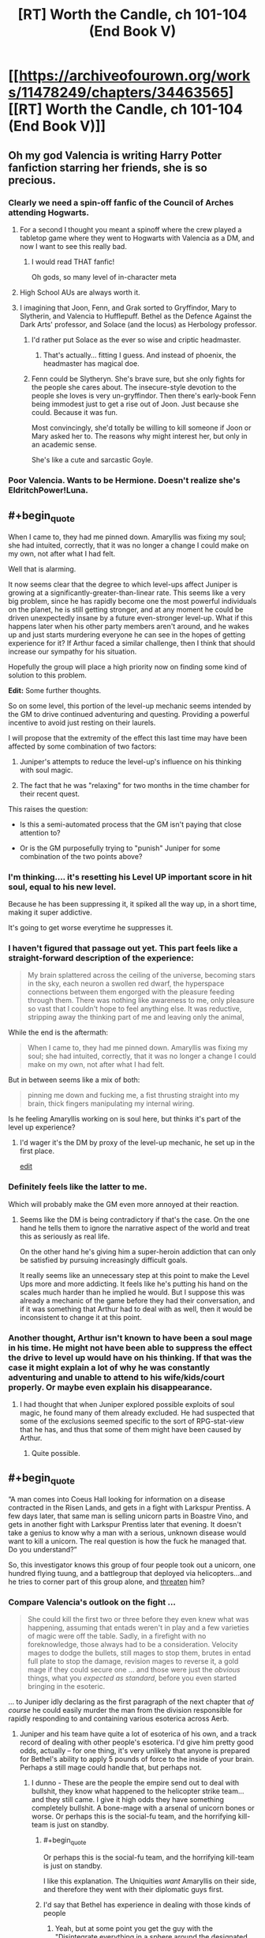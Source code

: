 #+TITLE: [RT] Worth the Candle, ch 101-104 (End Book V)

* [[https://archiveofourown.org/works/11478249/chapters/34463565][[RT] Worth the Candle, ch 101-104 (End Book V)]]
:PROPERTIES:
:Author: cthulhuraejepsen
:Score: 211
:DateUnix: 1528499861.0
:END:

** Oh my god Valencia is writing Harry Potter fanfiction starring her friends, she is so precious.
:PROPERTIES:
:Author: XxChronOblivionxX
:Score: 86
:DateUnix: 1528510902.0
:END:

*** Clearly we need a spin-off fanfic of the Council of Arches attending Hogwarts.
:PROPERTIES:
:Author: xamueljones
:Score: 34
:DateUnix: 1528520040.0
:END:

**** For a second I thought you meant a spinoff where the crew played a tabletop game where they went to Hogwarts with Valencia as a DM, and now I want to see this really bad.
:PROPERTIES:
:Author: Clipsterman
:Score: 25
:DateUnix: 1528523757.0
:END:

***** I would read THAT fanfic!

Oh gods, so many level of in-character meta
:PROPERTIES:
:Author: Trudar
:Score: 8
:DateUnix: 1528576579.0
:END:


**** High School AUs are always worth it.
:PROPERTIES:
:Author: SkeevePlowse
:Score: 4
:DateUnix: 1528548739.0
:END:


**** I imagining that Joon, Fenn, and Grak sorted to Gryffindor, Mary to Slytherin, and Valencia to Hufflepuff. Bethel as the Defence Against the Dark Arts' professor, and Solace (and the locus) as Herbology professor.
:PROPERTIES:
:Author: matematikaadit
:Score: 4
:DateUnix: 1528799223.0
:END:

***** I'd rather put Solace as the ever so wise and criptic headmaster.
:PROPERTIES:
:Author: ZeCatox
:Score: 5
:DateUnix: 1528960938.0
:END:

****** That's actually... fitting I guess. And instead of phoenix, the headmaster has magical doe.
:PROPERTIES:
:Author: matematikaadit
:Score: 4
:DateUnix: 1528962040.0
:END:


***** Fenn could be Slytheryn. She's brave sure, but she only fights for the people she cares about. The insecure-style devotion to the people she loves is very un-gryffindor. Then there's early-book Fenn being immodest just to get a rise out of Joon. Just because she could. Because it was fun.

Most convincingly, she'd totally be willing to kill someone if Joon or Mary asked her to. The reasons why might interest her, but only in an academic sense.

She's like a cute and sarcastic Goyle.
:PROPERTIES:
:Author: Cedrices_Diggory
:Score: 5
:DateUnix: 1529028799.0
:END:


*** Poor Valencia. Wants to be Hermione. Doesn't realize she's EldritchPower!Luna.
:PROPERTIES:
:Author: pje
:Score: 2
:DateUnix: 1529522530.0
:END:


** #+begin_quote
  When I came to, they had me pinned down. Amaryllis was fixing my soul; she had intuited, correctly, that it was no longer a change I could make on my own, not after what I had felt.
#+end_quote

Well that is alarming.

It now seems clear that the degree to which level-ups affect Juniper is growing at a significantly-greater-than-linear rate. This seems like a very big problem, since he has rapidly become one the most powerful individuals on the planet, he is still getting stronger, and at any moment he could be driven unexpectedly insane by a future even-stronger level-up. What if this happens later when his other party members aren't around, and he wakes up and just starts murdering everyone he can see in the hopes of getting experience for it? If Arthur faced a similar challenge, then I think that should increase our sympathy for his situation.

Hopefully the group will place a high priority now on finding some kind of solution to this problem.

*Edit:* Some further thoughts.

So on some level, this portion of the level-up mechanic seems intended by the GM to drive continued adventuring and questing. Providing a powerful incentive to avoid just resting on their laurels.

I will propose that the extremity of the effect this last time may have been affected by some combination of two factors:

1) Juniper's attempts to reduce the level-up's influence on his thinking with soul magic.

2) The fact that he was "relaxing" for two months in the time chamber for their recent quest.

This raises the question:

- Is this a semi-automated process that the GM isn't paying that close attention to?

- Or is the GM purposefully trying to "punish" Juniper for some combination of the two points above?
:PROPERTIES:
:Author: Alphanos
:Score: 70
:DateUnix: 1528511866.0
:END:

*** I'm thinking.... it's resetting his Level UP important score in hit soul, equal to his new level.

Because he has been suppressing it, it spiked all the way up, in a short time, making it super addictive.

It's going to get worse everytime he suppresses it.
:PROPERTIES:
:Author: TwoxMachina
:Score: 12
:DateUnix: 1528556392.0
:END:


*** I haven't figured that passage out yet. This part feels like a straight-forward description of the experience:

#+begin_quote
  My brain splattered across the ceiling of the universe, becoming stars in the sky, each neuron a swollen red dwarf, the hyperspace connections between them engorged with the pleasure feeding through them. There was nothing like awareness to me, only pleasure so vast that I couldn't hope to feel anything else. It was reductive, stripping away the thinking part of me and leaving only the animal,
#+end_quote

While the end is the aftermath:

#+begin_quote
  When I came to, they had me pinned down. Amaryllis was fixing my soul; she had intuited, correctly, that it was no longer a change I could make on my own, not after what I had felt.
#+end_quote

But in between seems like a mix of both:

#+begin_quote
  pinning me down and fucking me, a fist thrusting straight into my brain, thick fingers manipulating my internal wiring.
#+end_quote

Is he feeling Amaryllis working on is soul here, but thinks it's part of the level up experience?
:PROPERTIES:
:Author: HPMOR_fan
:Score: 19
:DateUnix: 1528553510.0
:END:

**** I'd wager it's the DM by proxy of the level-up mechanic, he set up in the first place.

[[https://www.reddit.com/r/rational/comments/8pok1z/rt_worth_the_candle_ch_101104_end_book_v/e0d9soc/][edit]]
:PROPERTIES:
:Author: Trudar
:Score: 8
:DateUnix: 1528576748.0
:END:


*** Definitely feels like the latter to me.

Which will probably make the GM even more annoyed at their reaction.
:PROPERTIES:
:Author: RMcD94
:Score: 4
:DateUnix: 1528554945.0
:END:

**** Seems like the DM is being contradictory if that's the case. On the one hand he tells them to ignore the narrative aspect of the world and treat this as seriously as real life.

On the other hand he's giving him a super-heroin addiction that can only be satisfied by pursuing increasingly difficult goals.

It really seems like an unnecessary step at this point to make the Level Ups more and more addicting. It feels like he's putting his hand on the scales much harder than he implied he would. But I suppose this was already a mechanic of the game before they had their conversation, and if it was something that Arthur had to deal with as well, then it would be inconsistent to change it at this point.
:PROPERTIES:
:Author: Fresh_C
:Score: 2
:DateUnix: 1528763930.0
:END:


*** Another thought, Arthur isn't known to have been a soul mage in his time. He might not have been able to suppress the effect the drive to level up would have on his thinking. If that was the case it might explain a lot of why he was constantly adventuring and unable to attend to his wife/kids/court properly. Or maybe even explain his disappearance.
:PROPERTIES:
:Author: Law_Student
:Score: 2
:DateUnix: 1529102097.0
:END:

**** I had thought that when Juniper explored possible exploits of soul magic, he found many of them already excluded. He had suspected that some of the exclusions seemed specific to the sort of RPG-stat-view that he has, and thus that some of them might have been caused by Arthur.
:PROPERTIES:
:Author: Alphanos
:Score: 1
:DateUnix: 1529102513.0
:END:

***** Quite possible.
:PROPERTIES:
:Author: Law_Student
:Score: 1
:DateUnix: 1529110586.0
:END:


** #+begin_quote
  “A man comes into Coeus Hall looking for information on a disease contracted in the Risen Lands, and gets in a fight with Larkspur Prentiss. A few days later, that same man is selling unicorn parts in Boastre Vino, and gets in another fight with Larkspur Prentiss later that evening. It doesn't take a genius to know why a man with a serious, unknown disease would want to kill a unicorn. The real question is how the fuck he managed that. Do you understand?”
#+end_quote

So, this investigator knows this group of four people took out a unicorn, one hundred flying tuung, and a battlegroup that deployed via helicopters...and he tries to corner part of this group alone, and [[https://www.youtube.com/watch?v=1z6o1GIEsQE][threaten]] him?
:PROPERTIES:
:Author: SpeculativeFiction
:Score: 61
:DateUnix: 1528506130.0
:END:

*** Compare Valencia's outlook on the fight ...

#+begin_quote
  She could kill the first two or three before they even knew what was happening, assuming that entads weren't in play and a few varieties of magic were off the table. Sadly, in a firefight with no foreknowledge, those always had to be a consideration. Velocity mages to dodge the bullets, still mages to stop them, brutes in entad full plate to stop the damage, revision mages to reverse it, a gold mage if they could secure one ... and those were just the /obvious/ things, what you /expected as standard/, before you even started bringing in the esoteric.
#+end_quote

... to Juniper idly declaring as the first paragraph of the next chapter that /of course/ he could easily murder the man from the division responsible for rapidly responding to and containing various esoterica across Aerb.
:PROPERTIES:
:Author: cthulhuraejepsen
:Score: 45
:DateUnix: 1528514696.0
:END:

**** Juniper and his team have quite a lot of esoterica of his own, and a track record of dealing with other people's esoterica. I'd give him pretty good odds, actually -- for one thing, it's very unlikely that anyone is prepared for Bethel's ability to apply 5 pounds of force to the inside of your brain. Perhaps a still mage could handle that, but perhaps not.
:PROPERTIES:
:Author: eaglejarl
:Score: 15
:DateUnix: 1528538520.0
:END:

***** I dunno - These are the people the empire send out to deal with bullshit, they know what happened to the helicopter strike team... and they still came. I give it high odds they have something completely bullshit. A bone-mage with a arsenal of unicorn bones or worse. Or perhaps this is the social-fu team, and the horrifying kill-team is just on standby.
:PROPERTIES:
:Author: Izeinwinter
:Score: 19
:DateUnix: 1528554285.0
:END:

****** #+begin_quote
  Or perhaps this is the social-fu team, and the horrifying kill-team is just on standby.
#+end_quote

I like this explanation. The Uniquities /want/ Amaryllis on their side, and therefore they went with their diplomatic guys first.
:PROPERTIES:
:Score: 23
:DateUnix: 1528559248.0
:END:


****** I'd say that Bethel has experience in dealing with those kinds of people
:PROPERTIES:
:Author: Halinn
:Score: 3
:DateUnix: 1528572270.0
:END:

******* Yeah, but at some point you get the guy with the "Disintegrate everything in a sphere around the designated area with an adjustable radius, no saving throws" entad and then you're kinda screwed.
:PROPERTIES:
:Author: CouteauBleu
:Score: 2
:DateUnix: 1529579493.0
:END:


**** Juniper's overconfidence aside, an unprepared Valencia /did/ fight them all off to what was essentially a tie. Why /didn't/ they bring more firepower to this task? Diplomacy?
:PROPERTIES:
:Author: eroticas
:Score: 8
:DateUnix: 1528607460.0
:END:

***** They probably didn't expect Valencia's skills as she's one of a kind. In that scenario even Juniper or Ama or Fenn (assuming only one at a time like how Valencia was solo) would have failed before they got to the diplomatic part.
:PROPERTIES:
:Author: AweKartik777
:Score: 4
:DateUnix: 1528718479.0
:END:


**** Juniper is prepared to deal with a lot more types of opponent than Valencia, right?
:PROPERTIES:
:Author: sparr
:Score: 2
:DateUnix: 1528668658.0
:END:


*** See also: Batman not routinely killing all his enemies. Neither does Valencia.
:PROPERTIES:
:Author: adgnatum
:Score: 5
:DateUnix: 1528517829.0
:END:


** #+begin_quote
  “The illusion,” said Bethel. “I produce it for the sake of convenience, so others can imagine me as though I am one of them.” “I dye my hair,” said Valencia with a nod.
#+end_quote

This got a hearty laugh out of me. Valencia is adorable.

#+begin_quote
  “You can do real-time false-color imaging of a person's interior,” said Amaryllis. And here I was ready to mistake that look for a mother seeing her baby for the first time.
#+end_quote

Never change Amaryliss.

Also, for those that got a kick out of Valencia's demon fueled analytical combat competence and devil derived social manipulation I strongly recommend the 'Prince of Nothing' fantasy Trilogy by R Scott Bakker. The protagonist is from a once monk like order who secluded themselves away from humanity in order to conquer their emotions, focus on reason and logic and having /complete/ and utter control of their environment. Skip forward thousands of years of eugenics breeding programs and you have a sect of hyper competent individuals who are trained in various things such as emotional reading through flayed (living) human faces in order to study which muscle contraction combinations indicate which mental states. The protagonist is in many ways a Strawman Vulcan version of Valencia holding a demon and a devil at the same time except with just as much big picture awareness as situational awareness but secluded to the point that they have, almost literally, no knowledge of the greater world around them. The writing is also brilliant, packed with philosophy and the author writes my favourite battle scenes bar none with a switch to a wonderfully grand omniscient perspective.
:PROPERTIES:
:Author: sparkc
:Score: 60
:DateUnix: 1528503056.0
:END:

*** Well, you've convinced me.
:PROPERTIES:
:Author: Wargen-Elite
:Score: 9
:DateUnix: 1528529396.0
:END:


*** Thanks for the recommendation!
:PROPERTIES:
:Author: TheTrikki
:Score: 2
:DateUnix: 1528732083.0
:END:


** [[https://www.patreon.com/posts/19318305][Patreon report for "May"]] is here, if you're into that sort of thing. tl;dr: 1954 words per day + /Council of Arches/

To answer a recurring question, this fic doesn't traditionally take a break between books.

Thanks for reading!
:PROPERTIES:
:Author: cthulhuraejepsen
:Score: 53
:DateUnix: 1528500134.0
:END:

*** Thanks for making great content!
:PROPERTIES:
:Author: Clipsterman
:Score: 11
:DateUnix: 1528523879.0
:END:


*** Your workshop is of great quality. Since the beginning of the story I have been absolutely shocked how /quickly/ you're writing, and keep it at this level.

Thousands of people now really enjoy your brainchild.

Thank you for writing!
:PROPERTIES:
:Author: Trudar
:Score: 2
:DateUnix: 1528576881.0
:END:


*** Congratulations on reaching $400. Now it's getting closer to reaching the second goal.
:PROPERTIES:
:Author: matematikaadit
:Score: 1
:DateUnix: 1529123147.0
:END:


** I feel like, as time goes on, Joon is slipping further and further away from being the protagonist of this story.

I mean, think about the last I dunno, 15 chapters or so. Amaryllis plans the modernization of her planet while pregnant with a druid baby and bonding, one at a time, with Grak, Fenn, and Joon. She has the more interesting conflict-connection with the newest cast member, the house. She has the weird big-sister relationship to Valencia. In the final meeting, she's the one proposing the plans and the methods used. Joon barely even speaks at this point except to give away the game to an agency that is, natch, /hunting Amaryllis./

I don't /particularly/ mind the Mary show, because I think she's got more interesting character motivations in general, but "The Mary show as seen by a kind of socially dim dude who's very wrapped up in his own shit" is a difficult lens with which to view it. It's like trying to read Worm if it was still abut Taylor, but for some reason told from Armsmaster's perspective.
:PROPERTIES:
:Author: FormerlySarsaparilla
:Score: 50
:DateUnix: 1528543535.0
:END:

*** #+begin_quote
  "The Mary show as seen by a kind of socially dim dude who's very wrapped up in his own shit" is a difficult lens with which to view it.
#+end_quote

I agree that the story kinda has turned into "The Mary Show". But I really like viewing it through the lens of "kind of socially dim dude who's very wrapped up in his own shit". Told from her perspective, it would run the risk of becoming "Mary Sue, boring"

This allows to keep us readers guessing about her internal conflicts (she also is kinda wrapped up in her own shit) and plans; just telling all is boring in comparison. For comparison, Tettletale would make for an awful PoV-protagonist in Worm, even though she is the secret protagonist of the first half. Or like, for good reason, Bakker's "Prince of Nothing" series does mostly not tell the story from the viewpoint of the prince.
:PROPERTIES:
:Author: ceegheim
:Score: 10
:DateUnix: 1528630333.0
:END:


*** I can understand why 'most recent 15 chapters' is a useful benchmark, but large parts of recent events were boring and/or stressful downtime in the chamber (for the characters, but not for the readers).

Juniper/Mary is an important thread on the nature of self-modification and personal identity. I'm not sure it would be the same if we read about that as perceived by Mary.

Juniper's reckoning about Arthur might be part of what he's wrapped up in, but I wouldn't say it's not important.

Letter 15 advanced Fenn's character and all the relationships between Fenn, Juniper, and Mary. That said, it /was/ Fenn-and-Mary driven, so I can see how it contributes to your count of times we didn't need Juniper to narrate.

I think you're right to say that Valencia and Amaryllis still have the more interesting dynamic than Valencia and Juniper, so far.

The dynamic between Bethel and Juniper, once it gets going, should be interesting because while Mary is Uther's descendant, Juniper is his analogue, and Bethel won't want to make the same mistakes twice.

#+begin_quote
  Negotiations took hours, and I was thankful that my role in them was very minor. There were hundreds of things that needed to be hammered out, but Amaryllis and Valencia (with the most cunning devil she could find) were both up to it.
#+end_quote

This... would not have been fun to read, I think.

Here's a question for you: do you think Juniper will acquire increasing social brilliance?
:PROPERTIES:
:Author: adgnatum
:Score: 7
:DateUnix: 1528651189.0
:END:

**** A good question. I think it's up to the author, of course, but so far increasing Juniper's social stats has made him more aware of what /others/ are thinking and feeling, without being any more competent at managing his /own/ thoughts and feelings. A significant number of his issues seem to stem from his depression and inability to let go of the past, and the rest seem to come from his indifference toward his companions other than Fenn and Mary. He really hasn't put much if any effort towards socializing with Grak, Solace, or Valencia. To be honest, he hasn't put much effort towards /anything/ including his own personal goals. Frankly I don't think he needs social brilliance, he needs to stop being such a frustrating non-entity in his own story and show some engagement with the world. For example, he has completely blanked on the Grak byplay during this several-month sidequest. Grak is now much more closely bound to Mary than to Joon.

I agree with you (and other responses) that the story wouldn't be the same if perceived by Mary. I can't help but feel like that'd be a good thing, because it might lend the story some direction. Mary is /driven,/ in one way or another, and driven characters are interesting. When they overcome a challenge, it feels like a victory. Let me pose a counter-question: We just finished another book in this story. What was the climax, and what contribution did Juniper make to it versus Mary?

All of this could be authorial intent. The whole story is a unique window on escapism and depression and how the former doesn't cure the latter. But I don't feel like there's been a whole lot of emotional or character growth for Joon, or any opportunity for him to demonstrate the same. If anything he was substantially /more/ active and engaged towards the start of the story than he is now.
:PROPERTIES:
:Author: FormerlySarsaparilla
:Score: 9
:DateUnix: 1528652896.0
:END:

***** Juniper lost the vote on what quest to do next (chapter 76), although it turned out that accessing the time chamber was useful for saving the locus.

He contributed in the assault on Kuum Doona, but I am willing to guess we'd agree that combat is not /character/-driven to the same degree.

Juniper's main contribution was the soul mage shenanigans that brought Solace closer to a recoverable state. Moving those numbers around: not /quite/ delivering the same in-universe emotional impact as childbirth.

As for Juniper's own engagement: Given

#+begin_quote
  “I'm not talking about downtime,” said Amaryllis. “We're in a pattern of reaction right now, we have been since I was taken by Aumann. You had the crisis of needing to save me, then the crisis of needing to cure me, then the crisis of needing to cure your own ailment, and now we have the crisis of Fallatehr, not to mention trying our best to save the locus. We need to break out of the cycles of crisis. We need to chart a path forward of our own accord.”

  “Ah,” I replied. “That's kind of hard to do when we're still putting out fires.”

  “I agree,” said Amaryllis. “The problem is that the fires multiply. They're what I'm worried about, when I talk about stability. We need to keep our fires contained. Episodic.”

  “The n-word,” I said with a grimace. “I'm not sure how we can do that.”
#+end_quote

and

#+begin_quote
  */bumbling from crisis to crisis/*
#+end_quote

I think the DM agrees with you.

#+begin_quote
  I wasn't going to do that though. If I was going to reject narrative, I was going to do it with all my heart. I kept thinking that Arthur must not have, that he'd let himself get wrapped up in it. If he made his choices based on what he thought the story wanted, it would explain so much about his failures over the years; they would make sense as sacrifice to the greater good, maybe.
#+end_quote

Maybe the DM instigated their meeting to steer Juniper away from narrative and try to make him engage more. We'll see what happens now that the figurative bottle episode is over.
:PROPERTIES:
:Author: adgnatum
:Score: 2
:DateUnix: 1528655972.0
:END:


** That doctor is great
:PROPERTIES:
:Author: coldinchitown
:Score: 35
:DateUnix: 1528500347.0
:END:

*** Maybe hes a princess too and we can get him as companion?
:PROPERTIES:
:Author: SvalbardCaretaker
:Score: 40
:DateUnix: 1528508017.0
:END:


*** Non-natus. The Unborn.
:PROPERTIES:
:Author: rabotat
:Score: 16
:DateUnix: 1528528539.0
:END:

**** I guess he is based off [[https://en.wikipedia.org/wiki/Raymond_Nonnatus][Nonnatus, the patron saint of child birth]]. Sometimes Nonnatus is the son of a count, so sort of a princesses?
:PROPERTIES:
:Author: WarningInsanityBelow
:Score: 20
:DateUnix: 1528537004.0
:END:


*** The perfect person to send their medical advances to.
:PROPERTIES:
:Author: HPMOR_fan
:Score: 4
:DateUnix: 1528533980.0
:END:


*** He just has to lay off slurping all that beet juice before coming to work!!
:PROPERTIES:
:Author: LazarusRises
:Score: 1
:DateUnix: 1528717884.0
:END:


** I wonder why Joon doesn't realize how close he is to losing Grak.
:PROPERTIES:
:Author: gryfft
:Score: 37
:DateUnix: 1528512856.0
:END:

*** Probably because Grak is the only Companion (or companion attached to a Companion) who isn't a cute +loli+teenager and therefore instinctively is paid less attention to
:PROPERTIES:
:Author: meterion
:Score: 33
:DateUnix: 1528513349.0
:END:

**** So, what you're saying is that Joon needs to soul-edit himself to find Grak attractive? Maybe the Doe as well, since he's "down" there.
:PROPERTIES:
:Author: eshade94
:Score: 24
:DateUnix: 1528516849.0
:END:

***** Hey well DM hasn't given Joon a bad quest yet so clearly A Key For Seven Locks is the optimal way to raise group morale and he should just suck it up and suck :^)
:PROPERTIES:
:Author: meterion
:Score: 18
:DateUnix: 1528518168.0
:END:

****** Fridge horror: since the level ups are now so intense they singlehandedly wreck his priorities at the soul layer every time they happen, that means low-hanging fruit quests like say, sleeping with every member of the party are the kind of thing LevelUp'd!Joon might sieze upon with extreme prejudice if he realizes there's a chance it'll get him to the next level faster.

Yeah, something tells me the Lost King /may/ be in need of some significant soul repair when they find him.
:PROPERTIES:
:Author: gryfft
:Score: 26
:DateUnix: 1528551734.0
:END:

******* Point of order, Key for Seven Locks is an achievement not a quest, so there's probably no xp reward.
:PROPERTIES:
:Author: KarlitoHomes
:Score: 10
:DateUnix: 1528564344.0
:END:

******** It may become one /if Joon wishes so/. Reward would probably be minuscule.
:PROPERTIES:
:Author: Trudar
:Score: 2
:DateUnix: 1528577307.0
:END:


******** Excellent point.

Hmm, he's only earned 15 achievements so far, too.
:PROPERTIES:
:Author: gryfft
:Score: 1
:DateUnix: 1528569611.0
:END:

********* Some achievements can grant material and prestige rewards.
:PROPERTIES:
:Author: Xtraordinaire
:Score: 5
:DateUnix: 1528570969.0
:END:


********* do you have a complied list of those achievements?
:PROPERTIES:
:Author: lowercase__t
:Score: 1
:DateUnix: 1528571248.0
:END:

********** I do now!

- Achievement Unlocked: Down, But Not Out ...

  /Made it to the ground alive after the airdrop./

- Achievement Unlocked: Rambo

  /Impaled a zombie on a machete./

- Achievement Unlocked: Full Disclosure

  /Told Amaryllis the truth about Earth./

- Achievement Unlocked: Under the Moon of the First Night

  /Awoke under the moon and stars./

- Achievement Unlocked: Thicker than Water

  /Unlocked blood magic./

- Achievement Unlocked: Skin Deep

  /Unlocked skin magic./

- Achievement Unlocked: Microhitler

  /Killed 6 people./

- Achievement Unlocked: Tutorial Complete!

  /Escaped the Risen Lands./

- Achievement Unlocked: Sticks and Stones

  /Unlocked bone magic./

- Achievement Unlocked: Outside the Box

  /Escaped from Caer Laga in an unusual way, progressing in the Exit Strategy quest./

- Achievement Unlocked: To Infinity and Beyond!

  /Fell with style in a rocket glider across the Datura Desert to land five miles short of Barren Jewel./

- Achievement Unlocked: By Your Powers Combined

  /Unlocked gem magic./

- Achievement Unlocked: Tenth

  /Reached level 10./

- Achievement Unlocked: Petit Mort

  /Successfully romanced a lady. Wink wink, nudge nudge, say no more./

- Achievement Unlocked: Triple Kill!

  /Like it says on the tin./

Edit: formatting

Edit 2: Descriptions

Edit 3: formatting part 2 electric boogaloo
:PROPERTIES:
:Author: gryfft
:Score: 13
:DateUnix: 1528573489.0
:END:


******* That would actually be pretty terrifying--one could wonder whether Arthur may have had some kind of similar achievement lurking in his character sheet, having pined over his extradimensional crush for so long.......

Now that's something to think about, huh? Maybe his erratic behavior like falling continuously for days on end and creating a sentient entad were ultimately desperate attempts to get his next fix.
:PROPERTIES:
:Author: meterion
:Score: 7
:DateUnix: 1528555843.0
:END:


****** And, uh, should he level up literal lockpicking skill for Bethel?
:PROPERTIES:
:Author: Xtraordinaire
:Score: 13
:DateUnix: 1528555958.0
:END:

******* oh god, what would that even be? foreplay???

i'm sure she'll regret eating the anyblade after that */eyebrow waggle/*
:PROPERTIES:
:Author: meterion
:Score: 4
:DateUnix: 1528556257.0
:END:


****** TOUCH BUTTS
:PROPERTIES:
:Author: LazarusRises
:Score: 2
:DateUnix: 1528717922.0
:END:


**** He also hasn't spent nearly as much time with him lately. He spent 2 months with Amaryllis, and was spending almost all his free time with Fenn before that.
:PROPERTIES:
:Author: sicutumbo
:Score: 15
:DateUnix: 1528517537.0
:END:


**** Do we ever learn Fenn's age? I don't think she's a teenager.
:PROPERTIES:
:Author: CouteauBleu
:Score: 3
:DateUnix: 1528542848.0
:END:

***** Fenn is 33 (ctrl-f 'thirty' in [[https://archiveofourown.org/works/11478249/chapters/29122692][chapter 61]]). Also for the curious, this is inconsistent with Joon being dream-skewered!Nellan, who would be ~15 right now.
:PROPERTIES:
:Author: WarningInsanityBelow
:Score: 16
:DateUnix: 1528585056.0
:END:

****** GAH who even mentioned that as a possibility /AUGH/
:PROPERTIES:
:Author: gryfft
:Score: 16
:DateUnix: 1528590760.0
:END:

******* There were several things pointing in the direction, quarter elves look human, Nellan was raised by humans and Fenn only ever saw Nellan very rarely, if ever. This fits perfectly with Joon's bodies backstory, of which we know that it was raised by humans and nothing else. We also know that the DM has a tendency to arrange non-standard love interests for Joon, including a dwarf, a deer, and a house. It really wouldn't have been terribly surprising if the DM had set up an Oedipus arc.
:PROPERTIES:
:Author: WarningInsanityBelow
:Score: 13
:DateUnix: 1528592200.0
:END:

******** #+begin_quote
  It really wouldn't have been terribly surprising if the DM had set up an Oedipus arc.
#+end_quote

Oh I know. The plausibility is where all the horror comes from.
:PROPERTIES:
:Author: gryfft
:Score: 7
:DateUnix: 1528592676.0
:END:


******** Still pretty far-fetched.
:PROPERTIES:
:Author: CouteauBleu
:Score: 2
:DateUnix: 1528639963.0
:END:

********* I know, which is why I sought additional evidence by checking whether Nellan's age matches up with Joon's, since they don't and boys tend to look very different between 15 and 17, I've rejected that hypothesis for the time being.
:PROPERTIES:
:Author: WarningInsanityBelow
:Score: 3
:DateUnix: 1528654625.0
:END:


***** I think she's mid-thirties? But developmentally she's still supposed to be (mentally and physically) an older teen.
:PROPERTIES:
:Author: meterion
:Score: 11
:DateUnix: 1528543715.0
:END:


*** I'm honestly not sure that he should try to change that. Don't get me wrong, Grak is a huge asset to the group, and would be sorely missed. But recognising that he's close to leaving, and changing behavior so he doesn't, seems too much like the quid pro quo social interaction that Grak has already criticised.

If Grak would be happier going home, or wherever, let him be happy, I say.
:PROPERTIES:
:Author: thrawnca
:Score: 22
:DateUnix: 1528528594.0
:END:

**** Also, knowing that he's free to leave might be the thing that convinces him to stay.
:PROPERTIES:
:Author: Halinn
:Score: 13
:DateUnix: 1528572609.0
:END:


**** I agree with you in principle, but I think going home would not make Grak happy at all.
:PROPERTIES:
:Author: gryfft
:Score: 1
:DateUnix: 1528569692.0
:END:

***** Well, he found a friend on the train...
:PROPERTIES:
:Author: thrawnca
:Score: 8
:DateUnix: 1528578523.0
:END:


*** Despite his complaints about the intrusive game UI he is still pretty reliant on it for measuring his companions loyalty. So he probably assumes that the lvl 10 loyalty means that he won't leave
:PROPERTIES:
:Author: akaltyn
:Score: 21
:DateUnix: 1528519616.0
:END:


*** Joon probably should put his new points into social since the group would work so much better together if Joon was any good at noticing other members' problems/intentions/wants.
:PROPERTIES:
:Author: xamueljones
:Score: 13
:DateUnix: 1528519929.0
:END:


*** I don't think he's unaware, he's just mostly unconcerned. Grak isn't there for friendship murder and the betterment of aerb, he's just a grumpy taciturn mercenary who happens to have some special significance attached to him by the game layer, in addition to spending some time being soul-fucked by fellahter before this, why would June be particularly concerned about him anyway?
:PROPERTIES:
:Author: efd731
:Score: 11
:DateUnix: 1528545884.0
:END:


*** Was there a specific reason that Grak was close to leaving? I can't remember anything other than just vague implications that he wasn't really happy with things.
:PROPERTIES:
:Author: JiggyRobot
:Score: 6
:DateUnix: 1528563242.0
:END:

**** It's more that /every time/ Grak has basically said "uh hey, I'm a party member too, with my own backstory, motivations, and needs" Joon has pretty much responded "Cool." It's been pointed out in the text a few times that Joon (at least in retrospect) recognizes on some level that he's neglecting Grak.

So from a munchkin perspective, yeah, having that 10 loyalty seals the deal. From a storytelling perspective, from a /relationship/ perspective, Joon has been a bad friend to Grak, who has consistently been there for him. It's easy to say "but da's just in it for the money," except we know, specifically, that da needs the money for deeply personal cultural reasons. (Da also has no clue what to do with da nad life after da completes the penance. Da also is deeply uncomfortable with all forms of manipulation, perceived or otherwise.)

So even Amaryllis saying "fucking whatever, we'll put a hard date of 2 years on when we solve your problem" is doing more to address Grak's feelings and motivations than Joon has done up till this point.

#+begin_quote
  “Return my body to Darili Irid if I die,” said Grak.

  “You know I would,” I replied. “And if you fall, we'll pay your penance.”

  Loyalty Increased: Grak lvl 4!

  [...]Grak and I weren't exactly friends, not yet, but that was how you made friends, in my opinion; you committed to the friendship.
#+end_quote

At this point, Joon gets it, and is treating Grak the way Grak wants to be treated.

#+begin_quote
  “No,” said Grak, returning his gaze to me. “You are not the family I would pick, but you are also not like my father.”

  Loyalty increased: Grak lvl 8!

  I wanted to ask what it was about me, but that seemed like a conversation that would just irritate me. Count on a guy like Grak to sap all the enjoyment from having made a breakthrough in soul magic and fixing him.
#+end_quote

By this point, in his heart at least, Joon is being a /bad friend./

#+begin_quote
  “You'd be making me blush, but I can control my bloodflow,” I replied. “But I am serious, the gap between Grak and I just seems so huge that there's no way that I'm going to overcome it.”

  “Bigger than you and the locus?” asked Fenn.

  “Point taken,” I said. “You know, sometimes I wish that our party were just,” /the Spice Girls,/ “more archetypally arranged, it seems like we've got a ridiculous, erratic spread both in terms of personality and utility.”
#+end_quote

/Ooooooff,/ Jooooooooooooon.

#+begin_quote
  There were very few personal details I knew about Grakhuil Leadbraids. Most of those, I had learned from his biography. The only personal story he'd ever told me had been when we'd been at Weik Handum, a story that I thought was just him being incredibly blunt about weird stuff that I didn't care about, by way of telling me not to sleep with Fenn. And my response to that had been to say ‘sure', and then the very next morning Fenn had teased him, very graphically, about all the ways that we hadn't had sex. Worse, I'd only really put effort into trying to raise his loyalty after learning about the Twinned Souls thing, which hadn't really been my intention, but I could see how that looked.

  “Fuck,” I said. I closed my eyes and scrunched up my face, trying to think of some response without the distraction of having to look at anyone. “Okay, I can see it now. I'm going to have to hope that I can explain what was going through my head at some point, but I want some time to think about things, how it looks from your perspective, and where our different cultures are getting in the way. And even if I could explain it perfectly, that probably wouldn't be enough, because with you, I failed. I need to just ... listen more, I guess, and focus less on the end goals, at least when it comes to our kharass.”

  I opened my eyes.

  Loyalty increased: Fenn lvl 22!

  Loyalty increased: Amaryllis lvl 16!

  Loyalty increased: Grak lvl 10!
#+end_quote

And see, with effort he can still find the right things to say to show how he should be changing his behavior.

#+begin_quote
  “That would be telling,” said the Dungeon Master. He flashed me a smile. “And for now, I plan on being just the right amount of opaque. They weren't set up to wait forever though. Amaryllis will get over you, if you let her. Null Pointer Exception will too -- she's malleable.”

  And Grak? The Six-Eyed Doe? I didn't ask. I didn't want to know. Better to keep assuming that Grak was just a straight dude that didn't happen to have a penis.
#+end_quote

That's such a horrible thing to assume! And it's the only time Grak came up in Joon's conversation with the DM.

My gut-level read at this point is that Grak is at least a little bit in love with Joon (da /is/ a princess in Joon's harem,) Joon can recognize it with his enhanced social stats, but he's choosing to ignore it because he's uncomfortable with the idea of romance with a very male-seeming creature of non-human-analogous gender, and he's even more uncomfortable with the part of himself that's uncomfortable at that thought, because he irrationally wants his feelings to be /fair/.
:PROPERTIES:
:Author: gryfft
:Score: 32
:DateUnix: 1528569436.0
:END:

***** Great analysis! When I'll reread this story after it's finished, those will probably be the places when I'll be like "yea I should have seen this coming".

#+begin_quote
  My gut-level read at this point is that Grak is at least a little bit in love with Joon
#+end_quote

Wouldn't Joon have seen this when fixing up Grak's soul?
:PROPERTIES:
:Score: 7
:DateUnix: 1528582830.0
:END:

****** #+begin_quote
  Great analysis!
#+end_quote

Thanks!

#+begin_quote
  Wouldn't Joon have seen this when fixing up Grak's soul?
#+end_quote

I think it's plausible he did not:

#+begin_quote
  When I finally got it, it was different from how I'd experience Amaryllis and Fenn's souls. Those had been, in some respect, extensions of my own, governed by the same logic, at least from my point of view. By way of analogy, if my soul was an enormous sheet of paper, Grak's was another sheet laid on top of it, this one without writing. I had to navigate between the two frequently, because his soul didn't have the order to it that mine did. It felt like sitting in front of a television with a printed out sheet of paper, trying to follow an FAQ to a game, going from instructions to screen and back again.
#+end_quote

At the very least, Juniper doesn't have the right "muscle memory" to intuit the structure in Grak's soul. He only found Fallatehr because he was specifically looking for Fallatehr.

On looking more closely at this scene, I think Grak is dropping some hints here that Juniper is (again) failing to follow up on at all.

#+begin_quote
  “It wasn't service,” said Grak. “It was wanting something more than myself.”

  [...]“What happens when you take your thousand pounds of gold to Darili Irid?” I asked.

  “Nothing,” said Grak, looking past me.

  “I have a quest for it,” I said, but at that he turned further away from me. “I really don't understand you.”

  “There is not much to understand,” replied Grak.

  “Sure,” I said. I was watching him closely. I wanted to say that all of this could have been avoided if he'd just been more loyal to me, or that I had been trying with him, was trying with him even now, and it was frustrating for it to not be paying any dividends, but that wasn't the kind of thing that I thought would be helpful, and if I needed to vent, I would go vent about it to someone else.
#+end_quote

Grak sure is acting the way someone might act if they were in love with someone they knew they didn't have the /slightest/ shot with, who also happens to keep making attempts to be friendly /to further their own ends/ and /without genuinely wanting to help/ and then /consistently refuses to get a clue even though they talk the talk about being a better person and a better friend all the time./ Oh, and he tends to act like a pretty good friend to all the hot girls.

Just think of how many times clueless adolescent boys have asked "Why's she acting so /weird?/"

Also, the above happened at loyalty 7, just before getting loyalty 8, and Grak is now at loyalty 10. I think the only time Juniper has touched da nad soul since then was to make /grak.bak/, and he was in a bit of a hurry at the time.
:PROPERTIES:
:Author: gryfft
:Score: 16
:DateUnix: 1528591977.0
:END:


***** Superbly put. Joon has a terrible habit of shallowness in how he sees the people around him, and Grak is at the top of the list of people who suffer as a result (although Valencia, on the other hand, has really benefited from it).

I kept thinking throughout the last chapter how important it was that Solace and the Six-Eyed Doe were introduced relatively early in the story - if they had been the 7th member to join the troupe I think it would be much easier as a reader to partially dismiss them as "also that weird druid thing with them". You made me realize how crucial that was for Grak as well. Da's a very complex character who on the surface looks very simple, because da doesn't emote very openly and is explicitly in it for the money, and it would be very easy to treat [them] as just a straight male dwarf mercenary if we hadn't had time to get to know [them].

Uh, as an aside, [[/u/cthulhuraejepsen]] could you possibly give us an object form of Grak's prefered personal pronoun?
:PROPERTIES:
:Author: Rorschach_Roadkill
:Score: 3
:DateUnix: 1528624287.0
:END:

****** Ugh, good catch on subject/object form of the pronoun. I could have sworn the same word was used in both cases, but a scan of the work only turns up its use as a subject (looks like the object form was avoided through use of the passive voice.) It's also kind of sad that it's only used 24 times in the story so far, and only by the game layer.

I guess this is my appeal to [[/u/ale--]] cough, [[/u/cthulhuraejepsen]] to canonize my misunderstanding so I don't have to go back and edit my posts (hey, at this point I've used the word only five fewer times than the story itself, haha.)
:PROPERTIES:
:Author: gryfft
:Score: 3
:DateUnix: 1528632856.0
:END:

******* [[https://i.imgur.com/SQ7Uy33.png][Dwarf pronoun chart.]] I won't guarantee that Groglir is used 100% correctly in the story. The fact that it's ergative-absolutive makes it a lot more difficult, and it's always a pain when people speak it in-story and I have to type out a translated phrase.
:PROPERTIES:
:Author: cthulhuraejepsen
:Score: 3
:DateUnix: 1529348444.0
:END:

******** This is a thing of beauty and I've corrected my one incorrect pronoun use:

#+begin_quote
  Mary went from trying to haggle da down, thinking of the utility of the obols
#+end_quote

To the correct form:

#+begin_quote
  Mary went from trying to haggle di down, thinking of the utility of the obols
#+end_quote

(If I understand it correctly.)

[[https://en.wikipedia.org/wiki/Ergative%E2%80%93absolutive_language][Ergative-absolutive languages]] look crazy! Juniper's got a pretty awesome grasp of some cool linguistics.

Thanks for the worldbuilding, CRJ!
:PROPERTIES:
:Author: gryfft
:Score: 3
:DateUnix: 1529349316.0
:END:


******* Oh, I actually thought you were studiously avoiding doing that, I don't think you use it in the object form once in the comment I just responded to
:PROPERTIES:
:Author: Rorschach_Roadkill
:Score: 2
:DateUnix: 1528634016.0
:END:

******** On review it looks like I only did it once, but I'll wait for the ruling from WOG before I figure out how to rebuild that sentence, dammit.

(Side note to you (and anybody else who's come this far down this comment rabbit hole,) thanks for caring enough to get all the way out here in the weeds with me. This story is great and the conversations it inspires are often just as entertaining to me. Rationalfic is my spirit animal, and +[[/u/alexanderwales]]+ [[/u/cthulhuraejepsen]] is a good shepherd to that animal.)
:PROPERTIES:
:Author: gryfft
:Score: 4
:DateUnix: 1528635671.0
:END:


*** Probably for same reason I don't understand. ;)

For a good deal of time I lost ability to track what's going on in Grak's head. With him bringing up the penance, I honestly lost and stopped getting anything at all. Anyone smarted than me care to explain what's happening here?
:PROPERTIES:
:Author: Trudar
:Score: 4
:DateUnix: 1528577443.0
:END:

**** Grak basically screwed da nad clan by running away from an arranged marriage that stood to enrich them by the equivalent of a thousand pounds of gold.

Grak's primary motivation this entire time has been to restore da nad honor by repaying the debt. Da has no plans for what happens after that... it sounds to me like da could use a friend.
:PROPERTIES:
:Author: gryfft
:Score: 8
:DateUnix: 1528578629.0
:END:

***** But what about that 'honor' thing and sudden renegotiation by Mary?
:PROPERTIES:
:Author: Trudar
:Score: 3
:DateUnix: 1528589561.0
:END:

****** #+begin_quote
  Grak frowned at Amaryllis. “I do care for you,” he said. He looked around the small room. “All of you. Some more than others.” That was characteristic dwarven bluntness right there. “I will not be subsumed by this group.” That was also a characteristically Grak way of saying things. He seemed allergic to the word ‘but', so instead, he'd just give two statements of fact, one of which undercut the other.

  “Fine,” said Amaryllis. “It's going to cause us no end of problems with capital, because we'd be idiots to plan on paying anything out in the beginning, but I'll personally guarantee you forty million obols within two years time, and if I don't have it, we'll go kill a fucking dragon and take its hoard or something, okay?”

  Grak stared at her, then nodded.
#+end_quote

It isn't about the money. It's about /finishing da nad quest./ Mary went from trying to haggle di down, thinking of the utility of the obols toward the goals of the Council of Arches, to setting a hard time limit and thereby acknowledging Grak's importance and status in the Council. Grak just wanted somebody to say, without prompting or quid pro quo, that they'd take care of da nad thing, not /someday/, but at a set time.

Mary (and Joon) are also ignoring that from a gameplay and narrative perspective, quests that involve giving up enormous amounts of dosh typically involve commensurate rewards-- not in coin necessarily, but in terms of politics, capabilities, items, and XP, completing that quest will probably have /some/ kind of awesome consequences. (Although to be fair, if this was the reasoning behind assistance rendered, and Grak realized it, da would probably reject the assistance.)
:PROPERTIES:
:Author: gryfft
:Score: 6
:DateUnix: 1528590353.0
:END:

******* #+begin_quote
  Mary went from trying to haggle da down
#+end_quote

I think that was the crucial piece information I missed. I honestly misread it as she was 'upping' the price, so Grak wouldn't leave after completing said quest. The time limit got to me.

Okay, now understand, and oh boy, that's sad. Yep, they are very close to losing Grak's loyalty...

Thank you for explaining!
:PROPERTIES:
:Author: Trudar
:Score: 9
:DateUnix: 1528591841.0
:END:

******** Haha, my thoughts are colored by my own perceptions and understanding, but I'm glad they're coming off semi-coherently!

#+begin_quote
  Yep, they are very close to losing Grak's loyalty...
#+end_quote

I don't know this is /necessarily/ the case. I can imagine Grak privately talking to Mary to excise da nad feelings for Joon, though.

Edit:

#+begin_quote
  so Grak wouldn't leave after completing said quest.
#+end_quote

Ugh the more I think about this the worse I feel for Grak. Da doesn't want to be bound to Joon by game abstractions. Da doesn't want da nad individuality to be snuffed out. Da doesn't want to pine after Joon in secret for decades. I'm starting to think da /should/ get Mary to tamp down the feels, and maybe even the loyalty too.
:PROPERTIES:
:Author: gryfft
:Score: 3
:DateUnix: 1528592608.0
:END:

********* Loyalty decrease in itself after this... Joon will ask - and that's what it will take, chain reaction, big argument, everything is over.

Grak must feel like shit now.
:PROPERTIES:
:Author: Trudar
:Score: 3
:DateUnix: 1528593432.0
:END:

********** Loyalty hasn't decreased on its own yet without soulfuckery, but I feel like Joon probably has it in his power to put his foot in his mouth badly enough to flip the sign on someone's loyalty score.
:PROPERTIES:
:Author: gryfft
:Score: 4
:DateUnix: 1528593604.0
:END:

*********** Exactly!

I am NOT looking forward to this.
:PROPERTIES:
:Author: Trudar
:Score: 3
:DateUnix: 1528593685.0
:END:


** Fuck Joon forever.

I am seriously no joke /disgusted/ by what he did to Valencia.

Couldn't he have molded her into an emotionally broken love slave, or a remorseless killing machine, or something? Just, /anything/ more wholesome than a Harry Potter fangirl.
:PROPERTIES:
:Author: HaramDatingSim
:Score: 31
:DateUnix: 1528542298.0
:END:

*** Can he get her a printed copy of HPMOR?
:PROPERTIES:
:Author: ShareDVI
:Score: 25
:DateUnix: 1528544881.0
:END:

**** something tells me that Valencia getting a moral message about how /friends manipulate their other friends to make them stronger/ is around the biggest BAD END flag you could possibly wave.

^{a} ^{bad} ^{end} ^{for} ^{everyone} ^{until} ^{sufficiently} ^{convinced} ^{by} ^{valencia,} ^{of} ^{course...} ^{^{/shudder/}}
:PROPERTIES:
:Author: meterion
:Score: 28
:DateUnix: 1528556857.0
:END:

***** Isn't the point of that line that Draco tells Harry "No, that is a messed up way of thinking of friendship"?
:PROPERTIES:
:Author: CouteauBleu
:Score: 15
:DateUnix: 1528558337.0
:END:

****** To be honest I can't remember at all the context that line was said in, you're probably right. I couldn't remember if that was a "well you're not /wrong/ but that's not the right mindset to view it" sort of line.
:PROPERTIES:
:Author: meterion
:Score: 4
:DateUnix: 1528558810.0
:END:


****** HPMOR has the continuous problem that the literal message/moral given, the intended message/morale, the characters exposition, and the emotional message are often at odds with on another. I.e. Quirrel explains why fascism is cool and democracy sucks while being really cool and edgy, Harry fails to reasonably defend democracy, and Eliezer in an author's note gives a weak reminder that Quirrel is a villain.

Harry's view of friendship as manipulation is an example of this. The plot never really conclusively shows manipulating friends is bad, Harry is sometimes rewarded and sometimes punishes for it by the story. Even at the end of the story he is manipulating Hermione to take out Azkaban for him.
:PROPERTIES:
:Author: scruiser
:Score: 4
:DateUnix: 1528727777.0
:END:

******* I think that last part is a bit unfair, the way phoenixes work means he can't be straight with her without ruining her chances. There's a difference between manipulation and knowing someone enough that you know they'll agree with you after the fact.
:PROPERTIES:
:Author: Makin-
:Score: 5
:DateUnix: 1528759354.0
:END:


******* I don't think the author is required to debunk wrong viewpoints, else be "problematic." Harry doesn't have to win every political argument, just like goodness doesn't win every argument in real life. Taylor doesn't have to tell the E88 why they're wrong for the benefit of the audience. A lot of the time this makes for bad writing. Not only this, but the author's also left at least two author's notes and several reddit posts saying he doesn't endorse the villains of his story's viewpoints.

Also, after all, all you're really complaining about is the author /not/ anvilling at you which viewpoint is right or wrong! In a work about rationality and science!

Though it /should/ be fairly obvious to anyone who reads his work about "saving humanity and giving them the stars so they can decide how they want to live" that Eliezer is, like, the /opposite/ of an evil terrible person.

(Also manipulating people isn't in fact inherently bad.)
:PROPERTIES:
:Author: PM_ME_CUTE_FOXES
:Score: 3
:DateUnix: 1528774554.0
:END:

******** I can recall people arguing that Quirrellmort wasn't really evil even after he AK'd a centaur. Some anvils need to be dropped.

If Wildbow made the E88 super cool every time they showed up, then he would need to spend time debunking this coolness.
:PROPERTIES:
:Author: scruiser
:Score: 1
:DateUnix: 1528792437.0
:END:

********* That centaur was obsessed with murdering an 11 year old and was in the process of attempting it, I think that makes for some extenuating circumstances. I agree Quirrel got away with a lot, though.

And regarding the E88 being cool, I don't think Wildbow /NEEDS/ to debunk their coolness, they are nazis. I assume knowing what a nazi is and why they are bad is part of the basic knowledge set of the average Worm reader, there's no need for Wildbow to hammer it in.
:PROPERTIES:
:Author: Makin-
:Score: 3
:DateUnix: 1528803466.0
:END:


**** I actually kind of want to see what she'd turn out like if they hadn't left her with Harry Potter, but, say, Atlash Shrugged. Or, *shudder*, Worm.
:PROPERTIES:
:Score: 8
:DateUnix: 1528559896.0
:END:


**** When it described Valencia's attempts at fanfiction, at the first one I thought "oh, so the devil's influence is making /Significant Digits/".
:PROPERTIES:
:Author: daydev
:Score: 2
:DateUnix: 1528627375.0
:END:


*** So are you saying in your ideal Worth the Candle fanfiction, Valencia would be Joon's Beatrix Black? (☞ﾟヮﾟ)☞
:PROPERTIES:
:Author: 1337_w0n
:Score: 1
:DateUnix: 1528988424.0
:END:


** This series of chapters was great.

Did Arthur pull these Uniquities from his ideas/memories from RPing with June, maybe?

Shipping, as of now:

Fenn x June (canon ship!)\\
Mary x Valencia (that Valencia chapter is adorable!)\\
Rope x House (obvious ship - /Ropey had been providing the strap, and was wrapped around the staff with elaborate knotwork that struck me as a little bit too intimate. I was used to his knots being economical./)

And that leaves Grak x ???, Solace x ???, and Six Eyed Doe x ???

Can't really see Grak with the Six Eyed Doe, to be honest. Solace... I feel like we haven't seen enough.
:PROPERTIES:
:Author: Escapement
:Score: 23
:DateUnix: 1528509729.0
:END:

*** #+begin_quote
  elaborate knotwork that struck me as a little bit too intimate
#+end_quote

Huh. I had read that as "intricate."
:PROPERTIES:
:Author: Nimelennar
:Score: 11
:DateUnix: 1528510256.0
:END:


*** Mary is heterosexual, now? Her falling for Valencia wouldn't be possible without some soulfuckery...Which now that I think about it, may actually be possible. Don't know how I feel about Mary editing her soul to let her fall for Val.

Anyways, I doubt that will happen, because it looks like Valencia has the start of a crush on Jorge.
:PROPERTIES:
:Author: eshade94
:Score: 6
:DateUnix: 1528516961.0
:END:

**** #+begin_quote
  Her falling for Valencia wouldn't be possible without some soulfuckery
#+end_quote

Actually it's already been briefly discussed that Amaryllis is likely to be asexual or lesbian with an exception for Juniper when she normally is repulsed by the idea of dating and having sex with a man.

From chapter 52 about her distaste for men:

#+begin_quote
  “If you tried to kiss me, I would kiss you back, and if you wanted to fuck me, then I would --” she looked to me, “Endure it,” she finished, apparently not pulling any punches. “I would get through this thing that I didn't want to do, and I would learn to like it, or at least learn to not visibly dislike it.” She folded her hands in her lap. “I'm aware of how that makes me sound,” she said.
#+end_quote

From chapter 93 about how Juniper noticed her likely sexual orientation:

#+begin_quote
  “No, you're not,” I said. “Just ... asexual?”

  “Mostly,” said Amaryllis. She frowned at me. “Did you know before I did?”

  “After our long talk in the bottle [in chapter 52], it seemed like one of the two likely options,” I said with a shrug. “The other being that you were lesbian.” I hadn't wanted to pry or make assumptions, but I'd really been hoping that her revulsion towards sex with me wasn't just because it was me.

  Amaryllis gave a nonchalant shrug. “A bit.”
#+end_quote
:PROPERTIES:
:Author: xamueljones
:Score: 22
:DateUnix: 1528519216.0
:END:

***** Huh. I stand corrected.

My point about Jorge still stands though; there were a bunch of hints in this chapter that Valencia likes him. What will come of it, I can't say.
:PROPERTIES:
:Author: eshade94
:Score: 5
:DateUnix: 1528520710.0
:END:

****** I for one am in favor of the new love triangle being not Joon/Fenn/Mary but Mary/Val/Jorge. That sounds way less stressful.
:PROPERTIES:
:Author: Croktopus
:Score: 12
:DateUnix: 1528552653.0
:END:


****** On one hand, that's a pretty "safe" romance choice to try and date someone outside of your work colleagues, so to speak.

On the other, it's kind of obvious she mainly likes him because he reminds her of Joon, with the train of thought of being

- I can't date Joon because /morality ethics mumble mumble/

- therefore, the next best choice is the next person I see who sufficiently resembles him

which miiiiiiight have some problems if that subplot actually goes anywhere, lol
:PROPERTIES:
:Author: meterion
:Score: 4
:DateUnix: 1528588983.0
:END:


** Joon not being able to work out what was going on between Mary and Grak but noticing Valencia's noticing it is funny. Similar also Amaryllis and Solace's interaction. It's weird that the story being from his perspective means that some stuff is (on the surface) opaque to him, if not necessarily as much so for the reader.

Incidentally, it's interesting that when it was time for Amaryllis' side adventures it was told from the perspective of Joon recounting how it was described to him, but Valencia /actually/ gets to be a POV character for a bit.
:PROPERTIES:
:Author: HeckDang
:Score: 24
:DateUnix: 1528533737.0
:END:

*** Nah, I think Val's adventure is been told via Joon after he learned the details afterwards just like Mary's POV. Joon did decide to ignore Grak in favor of listening to Val's story at the end of the last chapter. Looked like Joon didn't fell the need to commit on the story this time.
:PROPERTIES:
:Author: Weebcluse
:Score: 2
:DateUnix: 1528686161.0
:END:


** OK So I got some serious foreshadowing vibes during that talk between Val and Jorge. Mary mentioned a reckoning and this has got to be the start of it.

Val's best protection against any sort of retribution from demons and devils was her absolutely anonymity, they can't hit back if they don't know what to hit back against right. But now that she's told Jorge what she can do, and he wants to use her against known devils up on the surface, that information is absolutely going to find its way back to Hell and they're going to do everything in their power to stop her eventually.
:PROPERTIES:
:Author: CaptainMcSmash
:Score: 22
:DateUnix: 1528565351.0
:END:

*** This is an incredibly good point that I hadn't thought of. Valencia's identity should be as kept as secret as possible. Even more secret than that. While the power of the backpack is a huge game-changer for Aerb as a whole, Valencia represents an ability to change the status quo on an even more fundamental level. In a sense, her effectiveness is an even higher priority than Mary's uplift project.
:PROPERTIES:
:Author: Detsuahxe
:Score: 18
:DateUnix: 1528596520.0
:END:


** The /one time/ Amaryllis puts her faith in the system, and a nurse gives it all away.

Anyway, friends in high places.

#+begin_quote
  Special Liaison on Existential Emergencies
#+end_quote

Maybe that's why Uniquities is so interested in her? But I don't really see it. /The heart of Anglecynn?/ Maybe some effort to portray her as sympathetic? Her position is hereditary, so I'm not sure quite where the popular interest comes from otherwise.

Prediction: More Grak soon. For one thing:

#+begin_quote
  I wanted to go ask him what was up, but I was feeling drained, and Valencia was describing an encounter at a tavern with considerable enthusiasm. It was easier to listen to her than to think about Grak, so I took the easy path.
#+end_quote

I can't help but be reminded of a [[http://www.hpmor.com/chapter/78][certain chapter]] of HPMOR:

#+begin_quote
  Harry wondered if he might just be procrastinating, if his mind had just found a clever excuse to put off something unenjoyable-but-necessary.

  He actually thought that.

  And then Harry James Potter-Evans-Verres decided that he'd just talk to Draco Malfoy the next morning instead, after Sunday breakfast, and /then/ talk to Hermione.

  Human beings did that sort of thing all the time.
#+end_quote

Grak might also be getting cold feet:

#+begin_quote
  “We're planning malfeasance?” asked Grak.

  “We'll be accused of malfeasance no matter what we do,” said Amaryllis.
#+end_quote

Ok, now Valencia.

#+begin_quote
  She moved one of her tendrils away from a target, through the layers of hell, until it was up beside her, in the same room as them.
#+end_quote

I'm trying to search back through the full text: did we establish what sort of sensory ability she gets from a tendril? Can she see whatever on Aerb she would like?

Also, I'll mention that I was spooked that Valencia let her new friend have an Earth book. Not because they should be precious to her, but because the book's existence hints at another big secret.
:PROPERTIES:
:Author: adgnatum
:Score: 21
:DateUnix: 1528518411.0
:END:

*** #+begin_quote
  Her position is hereditary, so I'm not sure quite where the popular interest comes from otherwise.
#+end_quote

For a hereditary government chosing the right leader becomes even more important because you have a limited pool of possible candidates and their effect is much longer lasting. If the uniquities are part of the "deep state" /establishment they probably have an interest in making sure that the best available heir takes control.
:PROPERTIES:
:Author: akaltyn
:Score: 10
:DateUnix: 1528519850.0
:END:


*** #+begin_quote
  the book's existence hints at another big secret
#+end_quote

Not as such, I don't think. Someone plagiarized one of Uther's plays, it's not that big a deal.

Sure, they could conclude something from it eventually, but the Council of Arches will have to reveal its access to Earth resources eventually anyway, if they want to uplift Aerb. That was a relatively minor breach of OpSec.
:PROPERTIES:
:Author: Noumero
:Score: 7
:DateUnix: 1528547499.0
:END:

**** The content of the book is less worrying than the fact of the book itself. Look at how it was printed with what materials at what size. Does Aerb have standard book sizes like trade paperback and trade hardback? What is an ISBN number? What the heck is Library of Congress cataloging-in-publication data?
:PROPERTIES:
:Author: boomfarmer
:Score: 13
:DateUnix: 1528581578.0
:END:

***** Very good point, I didn't think of that. It'd indeed make the book immediately, and highly, suspicious.

Still, I think their first thought would be that someone dream-skewered recreated it using Earth's weird standards, or that it was pulled from a dream-skewered's memories, or something along these lines. Not that Juniper is dream-skewered, or that Earth is real and the Council can summon items from it.
:PROPERTIES:
:Author: Noumero
:Score: 4
:DateUnix: 1528581835.0
:END:

****** The uniquities seem like the sort of organization who might have looked into dream-skewered folks a bunch already. If they figure stuff out enough to show a Harry Potter book to one of the other dream-skewered, if there are any of those around, they'll get some right confusing reactions; I have no clue what conclusion they'd come to.

Remember, also, that /in addition to Harry Potter, Mary and June each left her a dozen books to read/. These are unspecified except at least one is Animorphs first book. So I figure we might have more than one other Animorphs book, and possibly a bunch of other Earth fiction too. If someone left an Earth dictionary for Valencia - which they might well have done to help her with Harry Potter - that'll raise tons of questions immediately too. If there's any more explicit reference material there, it gets correspondingly weirder from their perspective. If Mary was trying to further Valencia's education and provided her with a illustrated book of science from Earth, that'll puzzle them a /lot/.

But just from what we /know/ was there -

Animorphs cover art might raise questions if they look at it closely - they were produced digitally using morphing software. And the inside cover art when you open the cover in Animorphs 1 is distinctly computer generated images of a lizard on a shoe in a locker which they /also/ won't know how they were made - it looks super artificial and weird as it was from the [[http://animorphs.wikia.com/wiki/The_Invasion?file=Animorphs_1_the_invasion_inside_cover_only_high_res.jpg][early days of computer generated images]]. Like, it's got a very pixellated look to it, and if they go over it with a magnifying glass it might boggle them a bit.

Moreover, if they read the text of both Animorphs and Harry Potter, they will discover that they are two books both set on a fictional world that shares startling similarities. To start with, both mention nouns that have no meaning and aren't described at all that are very similar - Animorphs 1 mentions video games within a page or two, while HP&TPS mentions a video camera and computer games being given to a Dursley fairly early on too. The idea of whole classes of unknown, undefined nouns for a population large enough to have it's own literature, with those nouns undefined in the text because they're so much a part of their culture, that the Uniquities have never heard of before, might worry the heck out of them.
:PROPERTIES:
:Author: Escapement
:Score: 12
:DateUnix: 1528595949.0
:END:

******* Also do we know if the books mention earth specifically? Or if they kinda are clearly in the same planet, referencing same places? Or referencing stuff drem skewered people tlk about?
:PROPERTIES:
:Author: kaukamieli
:Score: 2
:DateUnix: 1528637050.0
:END:

******** Animorphs 01 - Invasion is set in America, but it doesn't mention it much in that book as far as I can tell Harry Potter and the Chamber of Secrets references American plumbers in a Dursley chapter, and Goblet of Fire references a group of American witches from the Salem Witches Instiute with a star-spangled banner. Deathly Hallows references Native Americans once. It takes a fairly close reading to find these references (I don't think Uniquities will have the benefit of ctrl+F).

They clearly belong to the same culture but identifying continuous elements in the settings will be a product of time and close reading, rather than being immediately obvious. The more obvious things like sharing weird formatting and presentation details (ISBNs, copyright pages, etc.) will be a quicker tip-off that these are two artifacts from the same culture which is dissimilar to their own.

Still, it's probably worth June's time to try to get the books back before they are closely examined, if possible.
:PROPERTIES:
:Author: Escapement
:Score: 3
:DateUnix: 1528638171.0
:END:


**** If the book wasn't specifically Harry Potter I might have a harder time agreeing with you. Its background is our world plus a hidden, smaller world of magic users, so I suppose that the average reader on Aerb would see it as their own Harry Potter story being transplanted onto a weird alternate universe. (Such a reader might be confused that the book then kept so much of the original story the same, but the hypothesis space won't immediately narrow down to the truth).

Amaryllis had tried to extract enough from the backpack to be self-sufficient, so that integrating it away would not be a huge loss. From the outside that might not seem that far from a forge frenzy (if not "merely" a conventional discovery, which seems to have been outpaced by the otherworldly magic).

Demonstrating the summoning ability is also more difficult now that it's entangled with Bethel. Now you have to reveal the meta-entad, convince Bethel to do the thing, etc.
:PROPERTIES:
:Author: adgnatum
:Score: 5
:DateUnix: 1528567695.0
:END:


** Well that was an ominous ending, seems like the level up broke something. Valencia trying to write fan fiction is a fun little author insert. I expect to learn more about the iniqueities trough a did session on the conditioner men. So far there hasn't been any large time jumps though I suspect we will pick up next with the concil of arches a little more set up. Narratively the shady organizational will be hiding some dark secret that would need to be dealt with.
:PROPERTIES:
:Author: dabmg10
:Score: 17
:DateUnix: 1528505455.0
:END:

*** #+begin_quote
  Well that was an ominous ending, seems like the level up broke something.
#+end_quote

It's been obvious that each succeeding level up has been increasing in pleasure and before Juniper learned soul magic to lower the value/desire for level ups, he had been growing more and more frustrated that he didn't get a level up after combat. It's most noticeable when he's debating to fight a few more golems for the XP instead of escaping when the group were breaking Fallatehr out.

The most recent level up most likely was so intense in pleasure that he won't listen to any logic to lower his desire for level ups. Just like how the people Fallatehr soul-changed didn't have any desire to change back despite their memories telling them otherwise.
:PROPERTIES:
:Author: xamueljones
:Score: 24
:DateUnix: 1528519724.0
:END:

**** It's only just occurred to me that level ups are, in essence, massive soul-fuckery. The knock-on implications of that are potentially bad.
:PROPERTIES:
:Author: Rheklr
:Score: 5
:DateUnix: 1528561469.0
:END:


** For anyone who is curious, the name of the doctor, Nonnatus, translates from Latin to English as 'not born' which is not a name you want to hear right before a birth.

I'm also totally shipping Valencia with Mary after their hotel departure scene.

EDIT: I thought Nonnatus was a nurse, not a doctor. Thanks [[/u/rabotat]] for the correction!
:PROPERTIES:
:Author: xamueljones
:Score: 16
:DateUnix: 1528516643.0
:END:

*** That's the literal translation, but Nonnatus is also the patron saint of childbirth, so named because he was 'birthed' via a cesarean section.
:PROPERTIES:
:Author: mojojo46
:Score: 19
:DateUnix: 1528523727.0
:END:


*** #+begin_quote
  name of the nurse
#+end_quote

Isn't that the name of the doctor with burgundy teeth?
:PROPERTIES:
:Author: rabotat
:Score: 9
:DateUnix: 1528528875.0
:END:


** #+begin_quote
  When I came to, they had me pinned down. Amaryllis was fixing my soul; she had intuited, correctly, that it was no longer a change I could make on my own, not after what I had felt.
#+end_quote

Uh oh, that's not good.
:PROPERTIES:
:Author: Adreik
:Score: 18
:DateUnix: 1528518271.0
:END:

*** Rereading it makes me understand that the level up value in his soul got so high that Joon wouldn't be able to have enough willpower to bring him down himself or even allowing other people to do it. He would have become a level-up obsessed person even worse than before
:PROPERTIES:
:Author: MaddoScientisto
:Score: 7
:DateUnix: 1528530723.0
:END:


** #+begin_quote
  Raven was the only one of the Knights from a species with a long enough lifespan to still be alive, and she'd been missing for centuries
#+end_quote

Calling it now: the archivist girl is the last companion. She had more spotlight than any of the other Knights, in Bethel's stories, and now it turns out she is immortal and missing. She is probably searching for Uther as well; Juniper joining in her investigation would be fitting.

#+begin_quote
  Ropey had been providing the strap, and was wrapped around the staff with elaborate knotwork that struck me as a little bit too intimate. I was used to his knots being economical.
#+end_quote

Kinky. Their relationship progressed so quickly.

#+begin_quote
  “If you die, I'll find you in the hells,” said Valencia. “And then I'll kill all the demons and devils near you, so it won't be as bad.”
#+end_quote

Aww. I missed Valencia.

#+begin_quote
  “The whole time, up until I saw Joon, I wasn't sure that I had done the right thing. I kept thinking that maybe I should have killed everyone.”
#+end_quote

Precious.

--------------

#+begin_quote
  Valencia snapped one of her tendrils through a lesser devil and crushed him in her maw. <...> She had discarded the devil's parts from her reservoir. Thousands of years of the devil's life had been used up just for that one little hint at what Mary was thinking.
#+end_quote

#+begin_quote
  Devils had emotions too, they were just really, really good at dealing with them.
#+end_quote

#+begin_quote
  The infernals weren't supposed to die; they were scared.
#+end_quote

Still, I maintain that her ability is both morally dubious and dangerous. It's nice that they're aware of that, though.

#+begin_quote
  She always felt glad to have killed another of them, then always after that, a twinge of guilt at feeling happy that a life, however abhorrent and irredeemable, had been ended.
#+end_quote
:PROPERTIES:
:Author: Noumero
:Score: 15
:DateUnix: 1528548885.0
:END:

*** #+begin_quote
  Calling it now: the archivist girl is the last companion.
#+end_quote

Don't have any say on whether she will be a companion or not... but...

From Raven's perspective, Joon might be the key to find the lost king if it's still her goal.
:PROPERTIES:
:Author: matematikaadit
:Score: 3
:DateUnix: 1528616758.0
:END:


** Now WTC has a loli nudist for completely reasonable in-story reasons. No sexualization either... This is amazing.
:PROPERTIES:
:Author: FireHawkDelta
:Score: 36
:DateUnix: 1528515881.0
:END:

*** #+begin_quote
  completely reasonable in-story reasons
#+end_quote

I mean to the extent that "druid magic runs on bullshit and this just so happened to be what it threw up" is a completely reasonable in-story reason. But running on bullshit means she could have just as easily not been a loli had the locus' magic decided to work slightly differently.
:PROPERTIES:
:Author: HeckDang
:Score: 16
:DateUnix: 1528533513.0
:END:

**** I think we're supposed to reflect that this is what the Narrative/DM thinks Joon wants. It may be right, or it may be that this is showing us something about the DM. Either way it fits with this harem that the DM has set up though claims he's been only giving "subtle nudges" on.

I personally think that explanation is a bit BS as early Joon was strongly following the game rules and he didn't think he was building a princess harem when recruiting Grak or Fenn. Additionally the disruption of the aging process is more DM fiat that anything Joon chose. So I'd say the DM is vicariously living through Joon more than fulfilling Joon's true wishes.
:PROPERTIES:
:Score: 2
:DateUnix: 1528727508.0
:END:


*** Oh my God, she's a naked teenager. She acts so much as old Solace that I didn't really picture it right. This does make it a bit creepy. I mean, when talking about anime I don't buy the "But she's actually a thousand year old dragon, so it's not weird if she is a sexulized teen!"

On the other hand, Solace is not being sexulized, currently. it could be a tricky issue, going forward.
:PROPERTIES:
:Author: rabotat
:Score: 17
:DateUnix: 1528528792.0
:END:

**** Eh. It's text and not actually drawn out as it is in manga. You only "see" her as a nude and sexualizd underage girl in your mind if you actually put some mental energy into it. And at that point you could just as well have imagined any other fictional character in a creepy/taboo situation since cthulhujerpsen didn't actually describe any part of Solace's new anatomy other thanher height, skin color and voice.
:PROPERTIES:
:Author: Bowbreaker
:Score: 17
:DateUnix: 1528553041.0
:END:


**** I think it's because in most media, that Thousand Year Old dragon has either not actually lived to that point by natural means (Nowi was in stasis or something right?) nor show the life experience you'd expect from such which just devolves their character into "underaged playing as adult" and the character is more important then every other circustance I think

That said, Solace doesn't need to be a nudist! Give her skimpy bikini, which increases tittilation as by Theiss's Theory and technically gives her clothing, which should soothe the screaming mob (/s)
:PROPERTIES:
:Author: JulianWyvern
:Score: 8
:DateUnix: 1528562224.0
:END:


*** #+begin_quote
  completely reasonable in-story reasons
#+end_quote

I mean most loli characters have reasons that are at least similar in form to the reasonableness of this one.
:PROPERTIES:
:Author: RMcD94
:Score: 4
:DateUnix: 1528555320.0
:END:


** I completely missed that level ups were getting progressively more addictive as Joon got them (as if they needed to be even more horrifying).

Kind of confused as to why level ups would be like this though. Even if level ups weren't particularly pleasurable at all I feel like Joon would more or less be doing the same general thing, he didn't need that extra carrot. Does that suggest that the game layer is a general thing and hasn't been customized to Joon, even if the individual companions and world both are?

Also, what would have happened if Joon hadn't gotten access to soul magic and had no way to manage the level up value? Is the plot on rails enough that he'll reliably get soul magic, or is the PC becoming solely devoted to leveling up at any cost the expected norm?

Maybe it's the game layer's closest way to represent the single mindedness of PCs in RPGs? But again, getting stronger to achieve goals seems like a perfectly valid in-universe reason for wanting to level up, why the addiction?
:PROPERTIES:
:Author: Badewell
:Score: 16
:DateUnix: 1528527394.0
:END:

*** #+begin_quote
  I completely missed that level ups were getting progressively more addictive as Joon got them (as if they needed to be even more horrifying).
#+end_quote

But it's weird; this is the previous level up:

#+begin_quote
  I laid both hands on my chest and concentrated my power, burning through bones on my left side in order to fuel the healing in my ribs. It would take some time to reset those bones, but that was now a solved problem. The changes came fast, first sensation returning to my skin, then a gnawing hunger from an appetite that was finally waking back up. I didn't suffer from a sudden heart attack, as I had feared that I might, and whatever the soul's conception of the body was at the boundary areas, nothing horrible like a rending of my flesh happened at my shoulders or hips.

  The quest didn't show up as completed though, and I slapped my forehead when I realized why; I'd drained bones in order to complete the healing. A quick dip into my soul was enough to fix that, and I came back out quick enough to see the notifications in my view, before they were washed away.

  Affliction: Drained Bone Removed!

  Skill increased: Essentialism lvl 23!

  Quest Complete: Boneitis - Your body is back to normal, and under your control to a far greater extent than in your wildest transhumanist dreams, if you dare to risk fucking it up.

  Level Up!
#+end_quote

And then the end of the chapter. No mention of how it felt at all.

[[/u/cthulhuraejepsen]] what was different about that level up? Was it that it happened inside soul-view?
:PROPERTIES:
:Author: Adreik
:Score: 5
:DateUnix: 1528535076.0
:END:

**** My best guess is level ups feel better the more time has elapsed between them (Joon spent two months and change between level ups, rather than a couple of days). Another possibility is that level up not only heals all physical damage, but also all mental damage and soul magic counts as mental damage, and massively increasing sensitivity to a reward at the same time as receiving that reward feels amazing, but none of that happened the last time Joon leveled, so I don't believe that.
:PROPERTIES:
:Author: WarningInsanityBelow
:Score: 11
:DateUnix: 1528538936.0
:END:

***** Yet another possibility is that if Juniper is underleveled for the hardest accepted quest, the game would attempt to encourage leveling. I am too lazy to check though.
:PROPERTIES:
:Author: valeskas
:Score: 3
:DateUnix: 1528547898.0
:END:

****** I think it's unlikely, because he accepted the Lost King's quest quite early, and he must have been pretty underleveled for that.
:PROPERTIES:
:Author: eltegid
:Score: 3
:DateUnix: 1528703114.0
:END:


** Typos here, please. (I have a bit of a backlog from previous chapters, which I hope to get to tonight.)
:PROPERTIES:
:Author: cthulhuraejepsen
:Score: 12
:DateUnix: 1528499888.0
:END:

*** Ch. 104:

#+begin_quote
  I don't think she liked the idea of giving us *free reign,*
#+end_quote

The expression is "to give /free rein/," meaning to hold a horse's reins loosely so the horse can travel at a pace it finds comfortable.

I'm pretty sure I've run across this one a few times in the story, but this is the first since I've caught up. Or maybe it was "reign in" for some of the other times, which should similarly be "rein in," meaning to grasp the reins and take control of the horse, or pretty much the opposite of "to give free rein."

Edit to add: the ones I've seen earlier might also have been "*seize the reigns*," which, again, should be "seize the /reins/," implying you're taking control of the horse from someone else.
:PROPERTIES:
:Author: Nimelennar
:Score: 8
:DateUnix: 1528507346.0
:END:

**** I screw that one up pretty consistently, I don't know why it doesn't stick. Fixed.
:PROPERTIES:
:Author: cthulhuraejepsen
:Score: 4
:DateUnix: 1528513018.0
:END:


*** I was flipping through the achievements when I noticed that the =Level up!= notification is sometimes =Level Up!=

[[https://www.youtube.com/watch?v=Pa6fbOF3x8M][Boy, I really hope somebody got fired for that blunder.]]
:PROPERTIES:
:Author: gryfft
:Score: 4
:DateUnix: 1528587634.0
:END:

**** I need to spend some time going through and making sure that all of the game messages are consistent with each other. There are a few other errors like that that are unintentional on my part rather than just the game being weird.
:PROPERTIES:
:Author: cthulhuraejepsen
:Score: 4
:DateUnix: 1528830517.0
:END:


*** Ch. 104

#+begin_quote
  Valencia nodded, then looked up at Amaryllis. “How much time has passed, would you say?”
#+end_quote

Is Valencia supposed to be Solace, here?
:PROPERTIES:
:Author: major_fox_pass
:Score: 3
:DateUnix: 1528501057.0
:END:

**** Yup, fixed, thanks.
:PROPERTIES:
:Author: cthulhuraejepsen
:Score: 3
:DateUnix: 1528501119.0
:END:


*** Chapter 103

#+begin_quote
  Amaryllis gave a faint, vulpine smile. “It does make a bit more sense now. You're not an incompetent, or an embezzler, just running rogue. *And now you're coming /to me/ to make a deal /with me/.”*
#+end_quote

I'm only mostly sure including both "to me" and "with me" is wrong. Disregard if intentional.
:PROPERTIES:
:Author: natron88
:Score: 3
:DateUnix: 1528511228.0
:END:

**** It's not wrong grammatically, but the repetition/redundancy is bad writing. Fixed.
:PROPERTIES:
:Author: cthulhuraejepsen
:Score: 6
:DateUnix: 1528512935.0
:END:


*** Chapter 102:

#+begin_quote
  revision mags to reverse it
#+end_quote
:PROPERTIES:
:Author: GeeJo
:Score: 2
:DateUnix: 1528513361.0
:END:

**** Fixed, thanks.
:PROPERTIES:
:Author: cthulhuraejepsen
:Score: 1
:DateUnix: 1528514309.0
:END:


*** Chapter 101

Amaryllis belly/Amaryllis' belly

I had only sort of/I only sort of

something that I thought was something you wanted/something that I thought you wanted

Chapter 102

Mary' insistence/Mary's insistence

: he was a still mage/; he was a still mage

with only Mary'/with only Mary's

allowing the pieces of him flow/allowing the pieces of him to flow

component but troubled/competent but troubled

tantilization/tantalization

" Do you know - Extra space

Chapter 103

vidric/vitric (Or else chapter 91 got it wrong?)

gave Valencia was small/gave Valencia a small

Chapter 104

was mysterious: that was/was mysterious; that was

and sealing closed/and seal closed
:PROPERTIES:
:Author: thrawnca
:Score: 2
:DateUnix: 1528528116.0
:END:

**** Thanks, fixed! Also, vitric is for glass magic, vidric is for the women
:PROPERTIES:
:Author: Inked_Cellist
:Score: 1
:DateUnix: 1529553009.0
:END:


*** #+begin_quote
  the better to portray her as a component but troubled young girl,
#+end_quote

component -> competent
:PROPERTIES:
:Author: notgreat
:Score: 2
:DateUnix: 1528538852.0
:END:

**** Fixed, thanks!
:PROPERTIES:
:Author: Inked_Cellist
:Score: 1
:DateUnix: 1529552520.0
:END:


*** ch. 104

#+begin_quote
  I don't suppose you have my staff and cloak in that glove yours?
#+end_quote

glove yours -> glove of yours
:PROPERTIES:
:Author: Kerbal_NASA
:Score: 2
:DateUnix: 1528548268.0
:END:

**** Fixed, thanks!
:PROPERTIES:
:Author: Inked_Cellist
:Score: 1
:DateUnix: 1529553017.0
:END:


*** 101:

It was -[a] big and gnarled, and sitting at the top were tiny windows, with a little door, barely visible.

Unicorn +horn+blood had us covered on that front though.
:PROPERTIES:
:Author: SvalbardCaretaker
:Score: 1
:DateUnix: 1528502140.0
:END:

**** Fixed the first.

Unicorn horn is actually correct -- they have an alicorn that they were going to sell in Boastre Vino, but were prevented from doing so by Larkspur showing up.

There was a bit about unicorn blood not being shelf-stable (along with a whole meditation on how inventory in videogames tends to assume no decay or change because that's not very fun) that I keep putting in and then keep cutting, since it never seems to flow right. I thought I'd put it in this chapter, but apparently if I did, I cut it back out. Obviously that needs to go /somewhere/ though, but it's been almost 300,000 words since it was last mentioned. Maybe in the section when they're in the time chamber and Amaryllis is talking about how they're eating food from Earth, since all the Aerb stuff that's not salted/cured/dried has gone bad? If that section wasn't also a victim of editing?
:PROPERTIES:
:Author: cthulhuraejepsen
:Score: 9
:DateUnix: 1528513642.0
:END:

***** #+begin_quote
  Maybe in the section when they're in the time chamber and Amaryllis is talking about how they're eating food from Earth, since all the Aerb stuff that's not salted/cured/dried has gone bad? If that section wasn't also a victim of editing?
#+end_quote

That wasn't removed.

From chapter 93:

#+begin_quote
  Most of the good stuff from Aerb is a few months old by this point, and while we have a few pallets of the bad stuff -- sterilized barren bread -- I'd rather pull from the backpack and have fresh food.” 
#+end_quote
:PROPERTIES:
:Author: sicutumbo
:Score: 2
:DateUnix: 1528517344.0
:END:


***** Does alicorn have the same healing properties as the blood? I also thought it was blood because I don't recall any mention of the horn's uses.
:PROPERTIES:
:Author: nytelios
:Score: 2
:DateUnix: 1528772047.0
:END:


**** 102:

#+begin_quote
  It was pragmatic to refuse to acknowledge that there was a person -[in] trapped in cycles of possession.

  She ran her fingers through her hair, which was dyed black. They matched, and Valencia found that pleasing.
#+end_quote

- unclear what "they matched" refers to. Valencia+Mary both have black hair?

#+begin_quote
  The key would be to throw them -[a] off balance first, get them out of their war footing,

  sitting on the bed, wouldn't be too effective unless she were to exclusively shoot-[ing] them in the head

  “Then I promise too,” said Mary.-[.]

  so far as magic was concerned, she had -[no] virtually no will at all

  sufus-[s]ed by the instincts and knowledge of one

  measure of authority, though he [weilded] it awkwardly
#+end_quote
:PROPERTIES:
:Author: SvalbardCaretaker
:Score: 1
:DateUnix: 1528502599.0
:END:

***** Fixed those, thanks. And yes, they both dyed their hair a very dark brown that's "almost black" in ch 82, called black here for economy and/or as a difference in perception/vocabulary.
:PROPERTIES:
:Author: cthulhuraejepsen
:Score: 2
:DateUnix: 1528514205.0
:END:


***** 103:

#+begin_quote
  Most of what was exhausting was just the emotional component of +[the] thing

  Alcida. You were one of Uther's Knigh+[t]s.
#+end_quote
:PROPERTIES:
:Author: SvalbardCaretaker
:Score: 1
:DateUnix: 1528506815.0
:END:

****** Fixed, thanks.
:PROPERTIES:
:Author: cthulhuraejepsen
:Score: 1
:DateUnix: 1528514244.0
:END:


*** I noticed a continuity error in chapter 103 regarding Grak's arm and who's holding baby Solace:

#+begin_quote
  “She did not enjoy bed rest,” said Grak, /folding his/ */arms/* /across his chest/.

  “Yes,” said Amaryllis. “Can you ward us, please?”

  Grak snorted, but /uncrossed his/ */hands/* /and got out his wand/.
#+end_quote

He's supposed to be cradling Solace at this point but there's no mention of him passing her to someone else, or how she ends up back in his possession a few lines later.

Otherwise, fantastic set of chapters! Thank you very much. :)
:PROPERTIES:
:Author: Crabtacular
:Score: 1
:DateUnix: 1528557249.0
:END:


** Valencia as a character is adorable and obviously not mature enough to deaerge any derision for it, but she reminds me of too many twitter users, to the degree that I just wanna scream “read another book”
:PROPERTIES:
:Author: efd731
:Score: 12
:DateUnix: 1528545362.0
:END:

*** Stay tuned until the next book, where she starts reading Animorphs, geeks out about transforming into an eagle, and constantly questions the morality of killing the bad guys the group comes across.
:PROPERTIES:
:Author: CouteauBleu
:Score: 12
:DateUnix: 1528548496.0
:END:

**** I would probably stop reading

Not because I want to

But an irritation induced stroke tends to be inconvenient that way lol
:PROPERTIES:
:Author: efd731
:Score: 3
:DateUnix: 1528560597.0
:END:


** Well, a lot of weird things happened in this chapter.

Not sure I like the twist of the protagonists being sort-of-recruited by a rogue Imperial agency with great ideological aspirations and no oversight. It kind of reminds me of the beginning of Mass Effect 2, Shepard being recruited by Cerberus, and I think that was one of the symptoms of the game getting less grounded and more into "spy fiction adventure" territory (not that the same problems would apply to this story).

#+begin_quote
  “You're talking about me,” said Valencia. “That wasn't a devil's insights,” she added. She had discarded the devil's parts from her reservoir. Thousands of years of the devil's life had been used up just for that one little hint at what Mary was thinking.
#+end_quote

The ecology-minded part of my brain weeps every time Valencia uses her power.
:PROPERTIES:
:Author: CouteauBleu
:Score: 22
:DateUnix: 1528521252.0
:END:

*** The thing about this particular ecology is, depopulating it would depower Valencia but make eternity way better for billions of people.
:PROPERTIES:
:Author: thrawnca
:Score: 18
:DateUnix: 1528527575.0
:END:

**** Yeah, but what were the demons and devils keeping in check? What are demons and devils the natural predators of?

... oh, right. Humans. Never mind, carry on.
:PROPERTIES:
:Author: abcd_z
:Score: 29
:DateUnix: 1528528125.0
:END:


**** And once there's no more devils everyone can just kill themselves and live happily for eternity in hell
:PROPERTIES:
:Author: RMcD94
:Score: 9
:DateUnix: 1528555492.0
:END:


**** Have we learned anything about whether new demons/devils are created over time?
:PROPERTIES:
:Author: sparr
:Score: 2
:DateUnix: 1528669865.0
:END:

***** I don't think we know. If they /are/, then the "hell is sanitised, humans win" scenario may not be possible any more, but OTOH there's no need to worry about Valencia running out of soul food.
:PROPERTIES:
:Author: thrawnca
:Score: 3
:DateUnix: 1528723136.0
:END:


** Superb. Thank you so much for this.
:PROPERTIES:
:Author: AStartlingStatement
:Score: 9
:DateUnix: 1528507609.0
:END:

*** Don't you mean Supaerb?
:PROPERTIES:
:Author: SvalbardCaretaker
:Score: 18
:DateUnix: 1528508066.0
:END:


** #+begin_quote
  she's going to need a lot of time before she's ready to talk shop.”

  Amaryllis stepped out of the hospital room, dressed in her immobility plate with the helmet off. She had a sword on one hip and her void pistol on the other.
#+end_quote

had me giggling. This is /so/ Amaryllis.
:PROPERTIES:
:Author: tjhance
:Score: 18
:DateUnix: 1528563204.0
:END:


** So... everything got a level up.\\
The team got a level-up from a group of outlaws to a nation.\\
Social complications took a level up or four.\\
Joon got another level in his crippling addiction. Perhaps a permanent soul-fuckery would be neceassary? Or an automatically applied change?\\
I really wonder /why/ is this a thing in the first place.\\
...\\
Oh god.\\
Joon is going to be /contained/ by others. He's not a hero, but a very dangerous plot device.\\
After all, Mary is more and more of the protagonist, while Joon just stands and watches.
:PROPERTIES:
:Author: PurposefulZephyr
:Score: 15
:DateUnix: 1528576971.0
:END:

*** #+begin_quote
  Joon is going to be contained by others. He's not a hero, but a very dangerous plot device.
#+end_quote

Secure. Contain. Protect.

They just managed to fool the Foundation's field agents, because they entered prepared for a mild recruitment chat ;)
:PROPERTIES:
:Author: ceegheim
:Score: 8
:DateUnix: 1528631391.0
:END:


** But I was going to sleep! Oh well.
:PROPERTIES:
:Author: Xtraordinaire
:Score: 6
:DateUnix: 1528500385.0
:END:


** Oh, Joon. Grak is really not happy with him, and he just doesn't seem to get it.
:PROPERTIES:
:Author: SkeevePlowse
:Score: 5
:DateUnix: 1528550461.0
:END:

*** He gets it. He just doesn't know what to do about it.
:PROPERTIES:
:Author: Bowbreaker
:Score: 8
:DateUnix: 1528553963.0
:END:


** So, honest question: the title of this fic makes no sense to me. It's come up once or twice in the story, but it's clearly an idiom I've never heard of. Unless you made it up?
:PROPERTIES:
:Author: trimeta
:Score: 6
:DateUnix: 1528526096.0
:END:

*** Candles were needed to stay up at night, so it means that something was worth staying awake - and consuming a valuable resource - to do. It's not new.
:PROPERTIES:
:Author: thrawnca
:Score: 21
:DateUnix: 1528527483.0
:END:

**** Is it a regional expression? I've certainly never heard it before this story.
:PROPERTIES:
:Author: ricree
:Score: 8
:DateUnix: 1528533731.0
:END:

***** [[https://books.google.com/ngrams/graph?content=worth+the+candle&year_start=1700&year_end=2018&corpus=15&smoothing=3&share=&direct_url=t1%3B%2Cworth%20the%20candle%3B%2Cc0][Its usage peaked around 1920]].
:PROPERTIES:
:Author: dismantlemars
:Score: 14
:DateUnix: 1528552532.0
:END:


***** Don't know. I think I hadn't heard it before either.
:PROPERTIES:
:Author: thrawnca
:Score: 2
:DateUnix: 1528538508.0
:END:


*** There's also a trick in D&D3 where you can use a Candle of Invocation to get infinite wishes. I figured it was referencing that too - bringing up the moral question of what you'd sacrifice to gain power, and to what ends ultimate power is worth using.
:PROPERTIES:
:Author: hamnox
:Score: 1
:DateUnix: 1529081063.0
:END:


*** Specifically, the expression was "the game isn't worth the candle", as in it's not worth it to stay up and play cards because any potential gain is less than the cost of the light needed to play. More generally, if something isn't worth the candle, the gains are outweighed by the cost of the undertaking.
:PROPERTIES:
:Author: PornAcountTheThird
:Score: 1
:DateUnix: 1531072169.0
:END:


** Damn, Joon might be on the verge of addiction.

On a different note, anyone keeping track of how many times he's leveled up?
:PROPERTIES:
:Author: MadMax0526
:Score: 3
:DateUnix: 1528548799.0
:END:

*** It was twelfth level-up, by my count.
:PROPERTIES:
:Author: Noumero
:Score: 6
:DateUnix: 1528549326.0
:END:


** I have to ask: is Grak's tree hand a TAZ reference? Cause if not, that's a pretty crazy coincidence.
:PROPERTIES:
:Author: kreschnav
:Score: 3
:DateUnix: 1528606125.0
:END:


** I know the updates accumulate but what does the release schedule typically look like for this series? What is the usual gap between?

I do like the story Alexander, you've done a great job creating this setting. I read the whole thing in one go without reading your real name and I believed you were Juniper, funnily enough. The hombrewness of the world makes it very unique.
:PROPERTIES:
:Author: NotCharAznable
:Score: 3
:DateUnix: 1528770169.0
:END:


** If giving birth as an elf or dwarf is easier I would have expected them to talk about the health risks involved prior to volunteering
:PROPERTIES:
:Author: RMcD94
:Score: 5
:DateUnix: 1528548911.0
:END:

*** They could have paid someone else to carry the baby too.
:PROPERTIES:
:Author: kaukamieli
:Score: 2
:DateUnix: 1528646147.0
:END:

**** Tricky, because that requires including that person in the ritual, which includes aspects of the soul mage thing and knowing about the last druid. I had a half-formed guess that Esuen was going to raise Solace a bit in the time chamber. This guess has some problems, not intractable ones, such as the operation of the time chamber as a long-term residence by a set of people that does not include Amaryllis.

Had the time chamber been used for long durations before? Between the forge frenzy and the haphazard addition of entads that may have brought it about, maybe no one actually had a good plan for long-term use.

The story already went over the big constraints: air, temperature, and food. I suppose there could have been other ways to address all three, such as the blanket of really long naps. Somehow those didn't make their way into the house though.
:PROPERTIES:
:Author: adgnatum
:Score: 3
:DateUnix: 1528648786.0
:END:


**** Something they could have considered for sure. Could even have had a mindless body too.
:PROPERTIES:
:Author: RMcD94
:Score: 1
:DateUnix: 1528648222.0
:END:


** superb
:PROPERTIES:
:Author: flagamuffin
:Score: 1
:DateUnix: 1528601920.0
:END:


** Headcanon: Jorge is Agent Coulson.
:PROPERTIES:
:Author: Baljar
:Score: 1
:DateUnix: 1529011103.0
:END:
